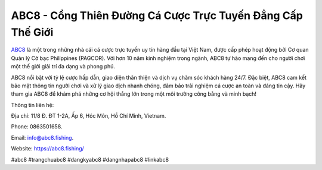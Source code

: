 ABC8 - Cổng Thiên Đường Cá Cược Trực Tuyến Đẳng Cấp Thế Giới
===================================

`ABC8 <https://abc8.fishing/>`_ là một trong những nhà cái cá cược trực tuyến uy tín hàng đầu tại Việt Nam, được cấp phép hoạt động bởi Cơ quan Quản lý Cờ bạc Philippines (PAGCOR). Với hơn 10 năm kinh nghiệm trong ngành, ABC8 tự hào mang đến cho người chơi một thế giới giải trí đa dạng và phong phú. 

ABC8 nổi bật với tỷ lệ cược hấp dẫn, giao diện thân thiện và dịch vụ chăm sóc khách hàng 24/7. Đặc biệt, ABC8 cam kết bảo mật thông tin người chơi và xử lý giao dịch nhanh chóng, đảm bảo trải nghiệm cá cược an toàn và đáng tin cậy. Hãy tham gia ABC8 để khám phá những cơ hội thắng lớn trong một môi trường công bằng và minh bạch!

Thông tin liên hệ: 

Địa chỉ: 11/8 Đ. ĐT 1-2A, Ấp 6, Hóc Môn, Hồ Chí Minh, Vietnam. 

Phone: 0863501658. 

Email: info@abc8.fishing. 

Website: https://abc8.fishing/

#abc8 #trangchuabc8 #dangkyabc8 #dangnhapabc8 #linkabc8
